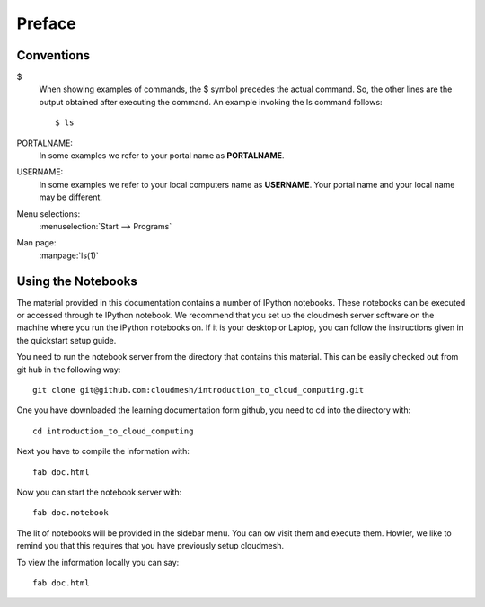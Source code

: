 Preface
======================================================================

Conventions
----------------------------------------------------------------------

$
    When showing examples of commands, the $ symbol precedes the
    actual command. So, the other lines are the output obtained after
    executing the command. An example invoking the ls command
    follows::

       $ ls

PORTALNAME:
    In some examples we refer to your portal name as |portalname|.

USERNAME: 
    In some examples we refer to your local computers name as
    |username|. Your portal name and your local name may be
    different.

Menu selections:
    :menuselection:`Start --> Programs`

Man page:
    :manpage:`ls(1)`


Using the Notebooks
----------------------------------------------------------------------

The material provided in this documentation contains a number of
IPython notebooks. These notebooks can be executed or accessed through
te IPython notebook. We recommend that you set up the cloudmesh server
software on the machine where you run the iPython notebooks on. If it
is your desktop or Laptop, you can follow the instructions given in
the quickstart setup guide.

You need to run the notebook server from the directory that contains this
material. This can be easily checked out from git hub in the following
way::

  git clone git@github.com:cloudmesh/introduction_to_cloud_computing.git

One you have downloaded the learning documentation form github, you
need to cd into the directory with::

  cd introduction_to_cloud_computing 

Next you have to compile the information with::

   fab doc.html

Now you can start the notebook server with::

  fab doc.notebook

The lit of notebooks will be provided in the sidebar menu. You can ow
visit them and execute them. Howler, we like to remind you that this
requires that you have previously setup cloudmesh.

To view the information locally you can say::

  fab doc.html

.. |portalname| replace:: **PORTALNAME**

.. |username| replace:: **USERNAME**

